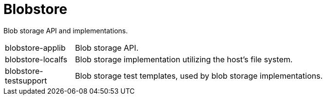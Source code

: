 = Blobstore

Blob storage API and implementations.

[cols="1,5a"]
|===

| blobstore-applib 
| Blob storage API.

| blobstore-localfs
| Blob storage implementation utilizing the host's file system.

| blobstore-testsupport 
| Blob storage test templates, used by blob storage implementations.

|===
